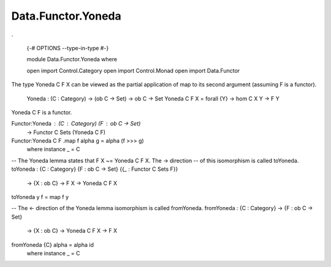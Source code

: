 *******************
Data.Functor.Yoneda
*******************
.

  {-# OPTIONS --type-in-type #-}

  module Data.Functor.Yoneda where

  open import Control.Category
  open import Control.Monad
  open import Data.Functor

The type Yoneda C F X can be viewed as the partial application of map to
its second argument (assuming F is a functor).

  Yoneda : (C : Category) -> (ob C -> Set) -> ob C -> Set
  Yoneda C F X = forall {Y} -> hom C X Y -> F Y

Yoneda C F is a functor.

Functor:Yoneda : (C : Category) (F : ob C -> Set)
  -> Functor C Sets (Yoneda C F)
Functor:Yoneda C F .map f alpha g = alpha (f >>> g)
  where instance _ = C

-- The Yoneda lemma states that F X ~= Yoneda C F X. The -> direction
-- of this isomorphism is called toYoneda.
toYoneda : {C : Category} {F : ob C -> Set} {{_ : Functor C Sets F}}
  -> {X : ob C} -> F X -> Yoneda C F X
toYoneda y f = map f y

-- The <- direction of the Yoneda lemma isomorphism is called fromYoneda.
fromYoneda : {C : Category} -> {F : ob C -> Set}
  -> {X : ob C} -> Yoneda C F X -> F X
fromYoneda {C} alpha = alpha id
  where instance _ = C
